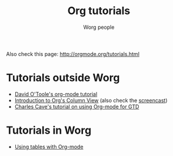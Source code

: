 #+OPTIONS:    H:3 num:nil toc:t \n:nil @:t ::t |:t ^:t -:t f:t *:t TeX:t LaTeX:t skip:nil d:(HIDE) tags:not-in-toc
#+STARTUP:    align fold nodlcheck hidestars oddeven lognotestate
#+SEQ_TODO:   TODO(t) INPROGRESS(i) WAITING(w@) | DONE(d) CANCELED(c@)
#+TAGS:       Write(w) Update(u) Fix(f) Check(c) 
#+TITLE:      Org tutorials
#+AUTHOR:     Worg people
#+EMAIL:      bzg AT altern DOT org
#+LANGUAGE:   en
#+PRIORITIES: A C B
#+CATEGORY:   worg

# This file is the default header for new Org files in Worg.  Feel free
# to tailor it to your needs.

Also check this page: http://orgmode.org/tutorials.html

* Tutorials outside Worg

- [[http://dto.mamalala.org/notebook/orgtutorial.html][David O'Toole's org-mode tutorial]]
- [[file:org-column-view-tutorial.org][Introduction to Org's Column View]] (also check the [[file:org-column-screencast.org][screencast]])
- [[http://members.optusnet.com.au/~charles57/GTD/orgmode.html][Charles Cave's tutorial on using Org-mode for GTD]]

* Tutorials in Worg

- [[file:tables.org][Using tables with Org-mode]]



